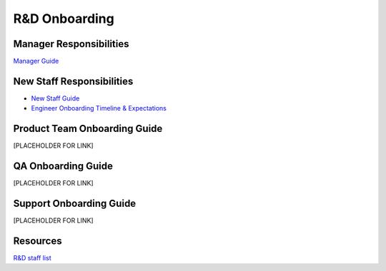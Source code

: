 R&D Onboarding
==================================================

Manager Responsibilities
---------------------------------------------------------

`Manager Guide <http://mattermost-developer-documentation.s3-website-us-east-1.amazonaws.com/branches/master/internal/onboarding/manager-guide/>`_


New Staff Responsibilities
---------------------------------------------------------

- `New Staff Guide <http://mattermost-developer-documentation.s3-website-us-east-1.amazonaws.com/branches/master/internal/onboarding/new-staff-guide/>`_

- `Engineer Onboarding Timeline & Expectations <https://docs.google.com/document/d/14jsUJgGO4j5f4B6bPVCIC1y9yXy43rmAFI0F5MJsuE0/edit?usp=sharing>`_

Product Team Onboarding Guide
---------------------------------------------------------
[PLACEHOLDER FOR LINK]

QA Onboarding Guide
---------------------------------------------------------
[PLACEHOLDER FOR LINK]

Support Onboarding Guide
---------------------------------------------------------
[PLACEHOLDER FOR LINK]



Resources
---------------------------------------------------------

`R&D staff list <https://developers.mattermost.com/contribute/getting-started/core-committers/>`_



